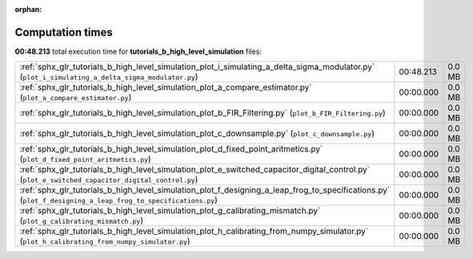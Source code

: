 
:orphan:

.. _sphx_glr_tutorials_b_high_level_simulation_sg_execution_times:

Computation times
=================
**00:48.213** total execution time for **tutorials_b_high_level_simulation** files:

+-------------------------------------------------------------------------------------------------------------------------------------------------------------+-----------+--------+
| :ref:`sphx_glr_tutorials_b_high_level_simulation_plot_i_simulating_a_delta_sigma_modulator.py` (``plot_i_simulating_a_delta_sigma_modulator.py``)           | 00:48.213 | 0.0 MB |
+-------------------------------------------------------------------------------------------------------------------------------------------------------------+-----------+--------+
| :ref:`sphx_glr_tutorials_b_high_level_simulation_plot_a_compare_estimator.py` (``plot_a_compare_estimator.py``)                                             | 00:00.000 | 0.0 MB |
+-------------------------------------------------------------------------------------------------------------------------------------------------------------+-----------+--------+
| :ref:`sphx_glr_tutorials_b_high_level_simulation_plot_b_FIR_Filtering.py` (``plot_b_FIR_Filtering.py``)                                                     | 00:00.000 | 0.0 MB |
+-------------------------------------------------------------------------------------------------------------------------------------------------------------+-----------+--------+
| :ref:`sphx_glr_tutorials_b_high_level_simulation_plot_c_downsample.py` (``plot_c_downsample.py``)                                                           | 00:00.000 | 0.0 MB |
+-------------------------------------------------------------------------------------------------------------------------------------------------------------+-----------+--------+
| :ref:`sphx_glr_tutorials_b_high_level_simulation_plot_d_fixed_point_aritmetics.py` (``plot_d_fixed_point_aritmetics.py``)                                   | 00:00.000 | 0.0 MB |
+-------------------------------------------------------------------------------------------------------------------------------------------------------------+-----------+--------+
| :ref:`sphx_glr_tutorials_b_high_level_simulation_plot_e_switched_capacitor_digital_control.py` (``plot_e_switched_capacitor_digital_control.py``)           | 00:00.000 | 0.0 MB |
+-------------------------------------------------------------------------------------------------------------------------------------------------------------+-----------+--------+
| :ref:`sphx_glr_tutorials_b_high_level_simulation_plot_f_designing_a_leap_frog_to_specifications.py` (``plot_f_designing_a_leap_frog_to_specifications.py``) | 00:00.000 | 0.0 MB |
+-------------------------------------------------------------------------------------------------------------------------------------------------------------+-----------+--------+
| :ref:`sphx_glr_tutorials_b_high_level_simulation_plot_g_calibrating_mismatch.py` (``plot_g_calibrating_mismatch.py``)                                       | 00:00.000 | 0.0 MB |
+-------------------------------------------------------------------------------------------------------------------------------------------------------------+-----------+--------+
| :ref:`sphx_glr_tutorials_b_high_level_simulation_plot_h_calibrating_from_numpy_simulator.py` (``plot_h_calibrating_from_numpy_simulator.py``)               | 00:00.000 | 0.0 MB |
+-------------------------------------------------------------------------------------------------------------------------------------------------------------+-----------+--------+
